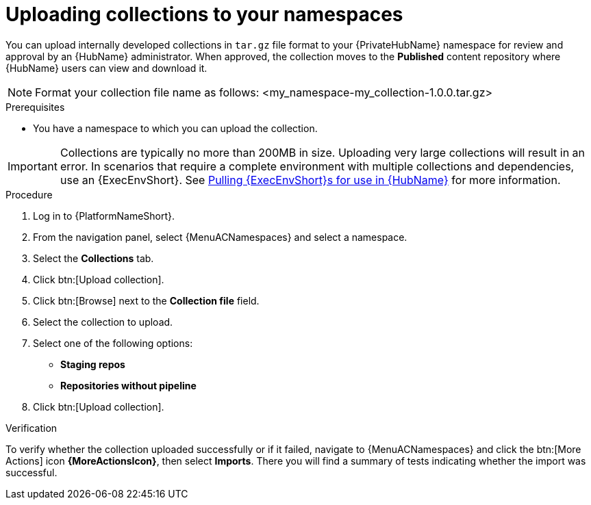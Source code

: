 :_mod-docs-content-type: PROCEDURE
[id="proc-uploading-collections"]

= Uploading collections to your namespaces

You can upload internally developed collections in `tar.gz` file format to your {PrivateHubName} namespace for review and approval by an {HubName} administrator.
When approved, the collection moves to the *Published* content repository where {HubName} users can view and download it.

[NOTE]
====
Format your collection file name as follows: <my_namespace-my_collection-1.0.0.tar.gz>
====

.Prerequisites
* You have a namespace to which you can upload the collection.

[IMPORTANT]

====
Collections are typically no more than 200MB in size. Uploading very large collections will result in an error. In scenarios that require a complete environment with multiple collections and dependencies, use an {ExecEnvShort}. See link:https://docs.redhat.com/en/documentation/red_hat_ansible_automation_platform/2.6/html/managing_automation_content/managing-containers-hub#obtain-images[Pulling {ExecEnvShort}s for use in {HubName}] for more information.
====

.Procedure

. Log in to {PlatformNameShort}.
. From the navigation panel, select {MenuACNamespaces} and select a namespace.
. Select the *Collections* tab.
. Click btn:[Upload collection].
. Click btn:[Browse] next to the *Collection file* field.
. Select the collection to upload.
. Select one of the following options:
* *Staging repos* 
* *Repositories without pipeline*
. Click btn:[Upload collection].

.Verification
To verify whether the collection uploaded successfully or if it failed, navigate to {MenuACNamespaces} and click the btn:[More Actions] icon *{MoreActionsIcon}*, then select *Imports*. There you will find a summary of tests indicating whether the import was successful.
